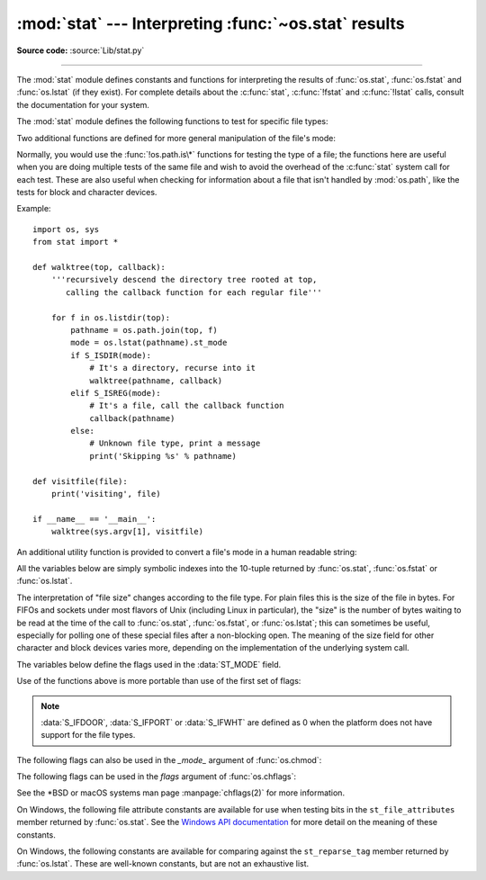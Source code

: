:mod:`stat` --- Interpreting :func:`~os.stat` results
=====================================================

.. module:: stat
   :synopsis: Utilities for interpreting the results of os.stat(),
              os.lstat() and os.fstat().

.. sectionauthor:: Skip Montanaro <skip@automatrix.com>

**Source code:** :source:`Lib/stat.py`

--------------

The :mod:`stat` module defines constants and functions for interpreting the
results of :func:`os.stat`, :func:`os.fstat` and :func:`os.lstat` (if they
exist).  For complete details about the :c:func:`stat`, :c:func:`!fstat` and
:c:func:`!lstat` calls, consult the documentation for your system.

.. versionchanged:: 3.4
   The stat module is backed by a C implementation.

The :mod:`stat` module defines the following functions to test for specific file
types:


.. function:: S_ISDIR(mode)

   Return non-zero if the mode is from a directory.


.. function:: S_ISCHR(mode)

   Return non-zero if the mode is from a character special device file.


.. function:: S_ISBLK(mode)

   Return non-zero if the mode is from a block special device file.


.. function:: S_ISREG(mode)

   Return non-zero if the mode is from a regular file.


.. function:: S_ISFIFO(mode)

   Return non-zero if the mode is from a FIFO (named pipe).


.. function:: S_ISLNK(mode)

   Return non-zero if the mode is from a symbolic link.


.. function:: S_ISSOCK(mode)

   Return non-zero if the mode is from a socket.

.. function:: S_ISDOOR(mode)

   Return non-zero if the mode is from a door.

   .. versionadded:: 3.4

.. function:: S_ISPORT(mode)

   Return non-zero if the mode is from an event port.

   .. versionadded:: 3.4

.. function:: S_ISWHT(mode)

   Return non-zero if the mode is from a whiteout.

   .. versionadded:: 3.4

Two additional functions are defined for more general manipulation of the file's
mode:


.. function:: S_IMODE(mode)

   Return the portion of the file's mode that can be set by
   :func:`os.chmod`\ ---that is, the file's permission bits, plus the sticky
   bit, set-group-id, and set-user-id bits (on systems that support them).


.. function:: S_IFMT(mode)

   Return the portion of the file's mode that describes the file type (used by the
   :func:`!S_IS\*` functions above).

Normally, you would use the :func:`!os.path.is\*` functions for testing the type
of a file; the functions here are useful when you are doing multiple tests of
the same file and wish to avoid the overhead of the :c:func:`stat` system call
for each test.  These are also useful when checking for information about a file
that isn't handled by :mod:`os.path`, like the tests for block and character
devices.

Example::

   import os, sys
   from stat import *

   def walktree(top, callback):
       '''recursively descend the directory tree rooted at top,
          calling the callback function for each regular file'''

       for f in os.listdir(top):
           pathname = os.path.join(top, f)
           mode = os.lstat(pathname).st_mode
           if S_ISDIR(mode):
               # It's a directory, recurse into it
               walktree(pathname, callback)
           elif S_ISREG(mode):
               # It's a file, call the callback function
               callback(pathname)
           else:
               # Unknown file type, print a message
               print('Skipping %s' % pathname)

   def visitfile(file):
       print('visiting', file)

   if __name__ == '__main__':
       walktree(sys.argv[1], visitfile)

An additional utility function is provided to convert a file's mode in a human
readable string:

.. function:: filemode(mode)

   Convert a file's mode to a string of the form '-rwxrwxrwx'.

   .. versionadded:: 3.3

   .. versionchanged:: 3.4
      The function supports :data:`S_IFDOOR`, :data:`S_IFPORT` and
      :data:`S_IFWHT`.


All the variables below are simply symbolic indexes into the 10-tuple returned
by :func:`os.stat`, :func:`os.fstat` or :func:`os.lstat`.


.. data:: ST_MODE

   Inode protection mode.


.. data:: ST_INO

   Inode number.


.. data:: ST_DEV

   Device inode resides on.


.. data:: ST_NLINK

   Number of links to the inode.


.. data:: ST_UID

   User id of the owner.


.. data:: ST_GID

   Group id of the owner.


.. data:: ST_SIZE

   Size in bytes of a plain file; amount of data waiting on some special files.


.. data:: ST_ATIME

   Time of last access.


.. data:: ST_MTIME

   Time of last modification.


.. data:: ST_CTIME

   The "ctime" as reported by the operating system.  On some systems (like Unix) is
   the time of the last metadata change, and, on others (like Windows), is the
   creation time (see platform documentation for details).

The interpretation of "file size" changes according to the file type.  For plain
files this is the size of the file in bytes.  For FIFOs and sockets under most
flavors of Unix (including Linux in particular), the "size" is the number of
bytes waiting to be read at the time of the call to :func:`os.stat`,
:func:`os.fstat`, or :func:`os.lstat`; this can sometimes be useful, especially
for polling one of these special files after a non-blocking open.  The meaning
of the size field for other character and block devices varies more, depending
on the implementation of the underlying system call.

The variables below define the flags used in the :data:`ST_MODE` field.

Use of the functions above is more portable than use of the first set of flags:

.. data:: S_IFSOCK

   Socket.

.. data:: S_IFLNK

   Symbolic link.

.. data:: S_IFREG

   Regular file.

.. data:: S_IFBLK

   Block device.

.. data:: S_IFDIR

   Directory.

.. data:: S_IFCHR

   Character device.

.. data:: S_IFIFO

   FIFO.

.. data:: S_IFDOOR

   Door.

   .. versionadded:: 3.4

.. data:: S_IFPORT

   Event port.

   .. versionadded:: 3.4

.. data:: S_IFWHT

   Whiteout.

   .. versionadded:: 3.4

.. note::

   :data:`S_IFDOOR`, :data:`S_IFPORT` or :data:`S_IFWHT` are defined as
   0 when the platform does not have support for the file types.

The following flags can also be used in the *_mode_* argument of :func:`os.chmod`:

.. data:: S_ISUID

   Set UID bit.

.. data:: S_ISGID

   Set-group-ID bit.  This bit has several special uses.  For a directory
   it indicates that BSD semantics is to be used for that directory:
   files created there inherit their group ID from the directory, not
   from the effective group ID of the creating process, and directories
   created there will also get the :data:`S_ISGID` bit set.  For a
   file that does not have the group execution bit (:data:`S_IXGRP`)
   set, the set-group-ID bit indicates mandatory file/record locking
   (see also :data:`S_ENFMT`).

.. data:: S_ISVTX

   Sticky bit.  When this bit is set on a directory it means that a file
   in that directory can be renamed or deleted only by the owner of the
   file, by the owner of the directory, or by a privileged process.

.. data:: S_IRWXU

   Mask for file owner permissions.

.. data:: S_IRUSR

   Owner has read permission.

.. data:: S_IWUSR

   Owner has write permission.

.. data:: S_IXUSR

   Owner has execute permission.

.. data:: S_IRWXG

   Mask for group permissions.

.. data:: S_IRGRP

   Group has read permission.

.. data:: S_IWGRP

   Group has write permission.

.. data:: S_IXGRP

   Group has execute permission.

.. data:: S_IRWXO

   Mask for permissions for others (not in group).

.. data:: S_IROTH

   Others have read permission.

.. data:: S_IWOTH

   Others have write permission.

.. data:: S_IXOTH

   Others have execute permission.

.. data:: S_ENFMT

   System V file locking enforcement.  This flag is shared with :data:`S_ISGID`:
   file/record locking is enforced on files that do not have the group
   execution bit (:data:`S_IXGRP`) set.

.. data:: S_IREAD

   Unix V7 synonym for :data:`S_IRUSR`.

.. data:: S_IWRITE

   Unix V7 synonym for :data:`S_IWUSR`.

.. data:: S_IEXEC

   Unix V7 synonym for :data:`S_IXUSR`.

The following flags can be used in the *flags* argument of :func:`os.chflags`:

.. data:: UF_NODUMP

   Do not dump the file.

.. data:: UF_IMMUTABLE

   The file may not be changed.

.. data:: UF_APPEND

   The file may only be appended to.

.. data:: UF_OPAQUE

   The directory is opaque when viewed through a union stack.

.. data:: UF_NOUNLINK

   The file may not be renamed or deleted.

.. data:: UF_COMPRESSED

   The file is stored compressed (macOS 10.6+).

.. data:: UF_HIDDEN

   The file should not be displayed in a GUI (macOS 10.5+).

.. data:: SF_ARCHIVED

   The file may be archived.

.. data:: SF_IMMUTABLE

   The file may not be changed.

.. data:: SF_APPEND

   The file may only be appended to.

.. data:: SF_NOUNLINK

   The file may not be renamed or deleted.

.. data:: SF_SNAPSHOT

   The file is a snapshot file.

See the \*BSD or macOS systems man page :manpage:`chflags(2)` for more information.

On Windows, the following file attribute constants are available for use when
testing bits in the ``st_file_attributes`` member returned by :func:`os.stat`.
See the `Windows API documentation
<https://msdn.microsoft.com/en-us/library/windows/desktop/gg258117.aspx>`_
for more detail on the meaning of these constants.

.. data:: FILE_ATTRIBUTE_ARCHIVE
          FILE_ATTRIBUTE_COMPRESSED
          FILE_ATTRIBUTE_DEVICE
          FILE_ATTRIBUTE_DIRECTORY
          FILE_ATTRIBUTE_ENCRYPTED
          FILE_ATTRIBUTE_HIDDEN
          FILE_ATTRIBUTE_INTEGRITY_STREAM
          FILE_ATTRIBUTE_NORMAL
          FILE_ATTRIBUTE_NOT_CONTENT_INDEXED
          FILE_ATTRIBUTE_NO_SCRUB_DATA
          FILE_ATTRIBUTE_OFFLINE
          FILE_ATTRIBUTE_READONLY
          FILE_ATTRIBUTE_REPARSE_POINT
          FILE_ATTRIBUTE_SPARSE_FILE
          FILE_ATTRIBUTE_SYSTEM
          FILE_ATTRIBUTE_TEMPORARY
          FILE_ATTRIBUTE_VIRTUAL

   .. versionadded:: 3.5

On Windows, the following constants are available for comparing against the
``st_reparse_tag`` member returned by :func:`os.lstat`. These are well-known
constants, but are not an exhaustive list.

.. data:: IO_REPARSE_TAG_SYMLINK
          IO_REPARSE_TAG_MOUNT_POINT
          IO_REPARSE_TAG_APPEXECLINK

   .. versionadded:: 3.8
